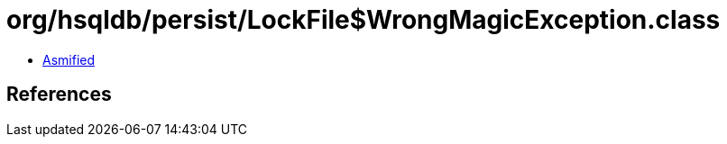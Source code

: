 = org/hsqldb/persist/LockFile$WrongMagicException.class

 - link:LockFile$WrongMagicException-asmified.java[Asmified]

== References


